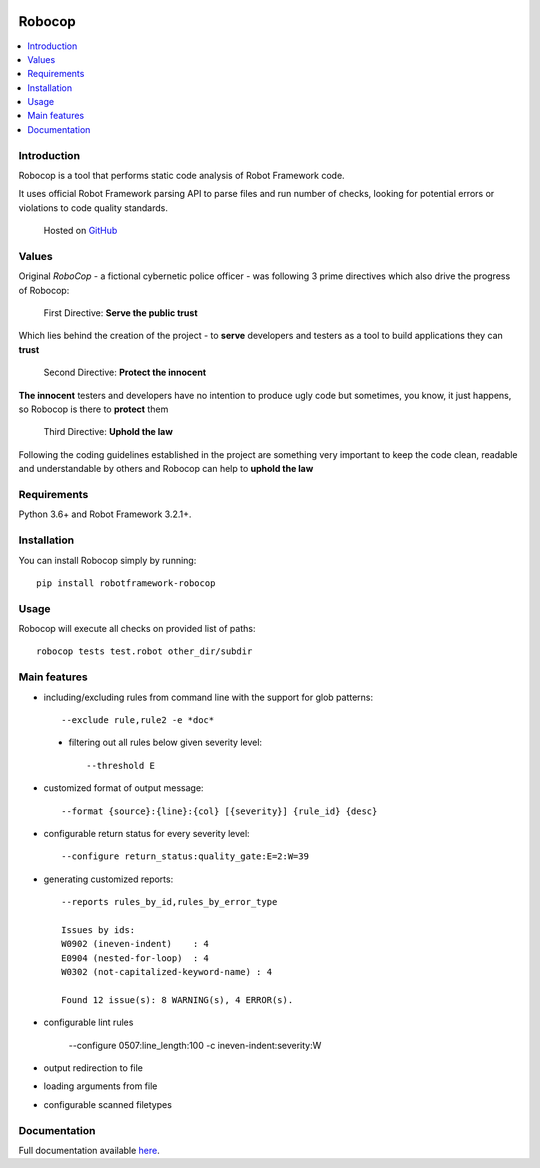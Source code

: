 |Unit tests|

.. image:: docs/images/robocop_logo_small.png

Robocop
===============

.. include-this-block-in-docs-start

.. contents::
   :local:

Introduction
------------

Robocop is a tool that performs static code analysis of Robot Framework code.

It uses official Robot Framework parsing API to parse files and run number of checks,
looking for potential errors or violations to code quality standards.

    Hosted on `GitHub
    <https://github.com/bhirsz/robotframework-robocop>`_

Values
-------
Original *RoboCop* - a fictional cybernetic police officer - was following 3 prime directives
which also drive the progress of Robocop:

    First Directive: **Serve the public trust**

Which lies behind the creation of the project - to **serve** developers and testers as a tool to build applications they can **trust**

    Second Directive: **Protect the innocent**

**The innocent** testers and developers have no intention to produce ugly code but sometimes, you know, it just happens,
so Robocop is there to **protect** them

    Third Directive: **Uphold the law**

Following the coding guidelines established in the project are something very important to keep the code clean,
readable and understandable by others and Robocop can help to **uphold the law**

Requirements
------------

Python 3.6+ and Robot Framework 3.2.1+.

Installation
------------

You can install Robocop simply by running::

    pip install robotframework-robocop


Usage
-----

Robocop will execute all checks on provided list of paths::

    robocop tests test.robot other_dir/subdir

.. include-this-block-in-docs-end

Main features
-------------

* including/excluding rules from command line with the support for glob patterns::

    --exclude rule,rule2 -e *doc*

 * filtering out all rules below given severity level::

     --threshold E

* customized format of output message::

    --format {source}:{line}:{col} [{severity}] {rule_id} {desc}

* configurable return status for every severity level::

    --configure return_status:quality_gate:E=2:W=39

* generating customized reports::

    --reports rules_by_id,rules_by_error_type

    Issues by ids:
    W0902 (ineven-indent)    : 4
    E0904 (nested-for-loop)  : 4
    W0302 (not-capitalized-keyword-name) : 4

    Found 12 issue(s): 8 WARNING(s), 4 ERROR(s).

* configurable lint rules

    --configure 0507:line_length:100 -c ineven-indent:severity:W

* output redirection to file
* loading arguments from file
* configurable scanned filetypes

Documentation
-------------

Full documentation available `here <https://robocop.readthedocs.io>`_.

.. |Unit tests| image:: https://github.com/bhirsz/robotframework-robocop/workflows/Unit%20tests/badge.svg?branch=master
   :target: https://github.com/bhirsz/robotframework-robocop/actions?query=workflow%3A%22Unit+tests%22
